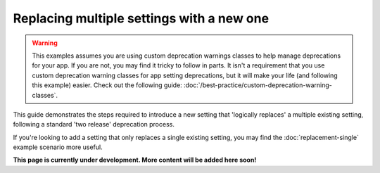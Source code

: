 ==========================================
Replacing multiple settings with a new one
==========================================

.. warning ::
    This examples assumes you are using custom deprecation warnings classes to help manage deprecations for your app. If you are not, you may find it tricky to follow in parts. It isn't a requirement that you use custom deprecation warning classes for app setting deprecations, but it will make your life (and following this example) easier. Check out the following guide: :doc:`/best-practice/custom-deprecation-warning-classes`.

This guide demonstrates the steps required to introduce a new setting that 'logically replaces' a multiple existing setting, following a standard 'two release' deprecation process.

If you're looking to add a setting that only replaces a single existing setting, you may find the :doc:`replacement-single` example scenario more useful.

.. contents:: Contents
    :local:
    :depth: 2

**This page is currently under development. More content will be added here soon!**
